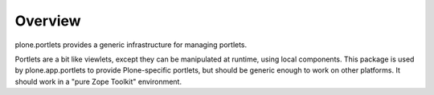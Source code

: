 Overview
========

plone.portlets provides a generic infrastructure for managing portlets.

Portlets are a bit like viewlets, except they can be manipulated at runtime,
using local components. This package is used by plone.app.portlets to provide
Plone-specific portlets, but should be generic enough to work on other
platforms. It should work in a "pure Zope Toolkit" environment.
